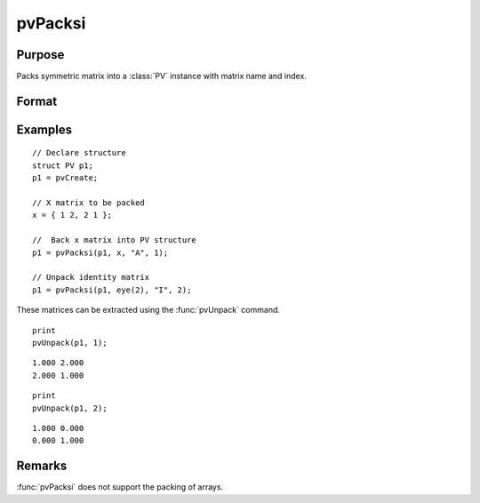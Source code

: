 
pvPacksi
==============================================

Purpose
----------------

Packs symmetric matrix into a :class:`PV` instance with matrix name and index.

Format
----------------
.. function:: p1 = pvPacksi(p1, x, nm, i)

    :param p1: an instance of structure of type :class:`PV`
    :type p1: struct

    :param x: data
    :type x: MxM symmetric matrix

    :param nm: matrix name.
    :type nm: string

    :param i: index of matrix in lookup table.
    :type i: scalar

    :return p1: instance of :class:`PV` struct.

    :rtype p1: struct

Examples
----------------

::

    // Declare structure
    struct PV p1;
    p1 = pvCreate;

    // X matrix to be packed
    x = { 1 2, 2 1 };

    //  Back x matrix into PV structure
    p1 = pvPacksi(p1, x, "A", 1);

    // Unpack identity matrix
    p1 = pvPacksi(p1, eye(2), "I", 2);

These matrices can be extracted using the :func:`pvUnpack` command.

::

    print
    pvUnpack(p1, 1);

::

    1.000 2.000
    2.000 1.000

::

    print
    pvUnpack(p1, 2);

::

    1.000 0.000
    0.000 1.000

Remarks
-------

:func:`pvPacksi` does not support the packing of arrays.


.. seealso:: Functions :func:`pvPacks`, :func:`pvUnpack`
